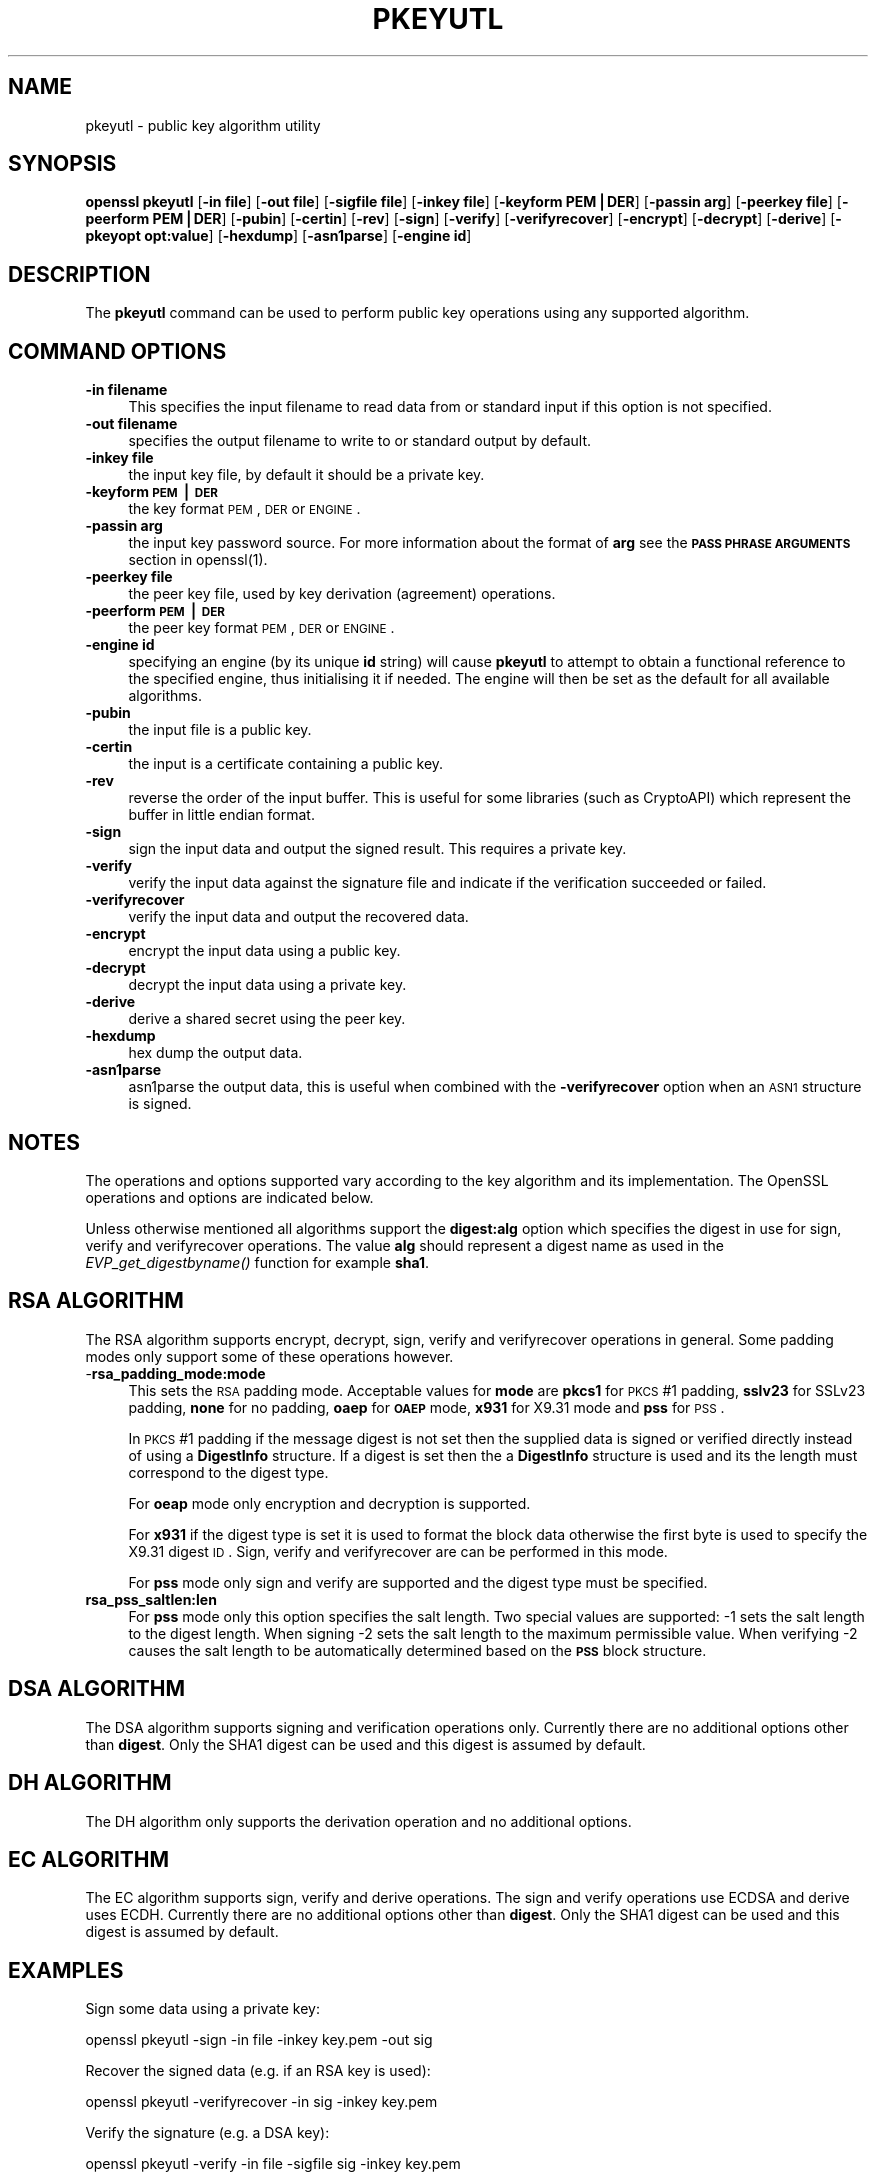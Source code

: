 .rn '' }`
''' $RCSfile$$Revision$$Date$
'''
''' $Log$
'''
.de Sh
.br
.if t .Sp
.ne 5
.PP
\fB\\$1\fR
.PP
..
.de Sp
.if t .sp .5v
.if n .sp
..
.de Ip
.br
.ie \\n(.$>=3 .ne \\$3
.el .ne 3
.IP "\\$1" \\$2
..
.de Vb
.ft CW
.nf
.ne \\$1
..
.de Ve
.ft R

.fi
..
'''
'''
'''     Set up \*(-- to give an unbreakable dash;
'''     string Tr holds user defined translation string.
'''     Bell System Logo is used as a dummy character.
'''
.tr \(*W-|\(bv\*(Tr
.ie n \{\
.ds -- \(*W-
.ds PI pi
.if (\n(.H=4u)&(1m=24u) .ds -- \(*W\h'-12u'\(*W\h'-12u'-\" diablo 10 pitch
.if (\n(.H=4u)&(1m=20u) .ds -- \(*W\h'-12u'\(*W\h'-8u'-\" diablo 12 pitch
.ds L" ""
.ds R" ""
'''   \*(M", \*(S", \*(N" and \*(T" are the equivalent of
'''   \*(L" and \*(R", except that they are used on ".xx" lines,
'''   such as .IP and .SH, which do another additional levels of
'''   double-quote interpretation
.ds M" """
.ds S" """
.ds N" """""
.ds T" """""
.ds L' '
.ds R' '
.ds M' '
.ds S' '
.ds N' '
.ds T' '
'br\}
.el\{\
.ds -- \(em\|
.tr \*(Tr
.ds L" ``
.ds R" ''
.ds M" ``
.ds S" ''
.ds N" ``
.ds T" ''
.ds L' `
.ds R' '
.ds M' `
.ds S' '
.ds N' `
.ds T' '
.ds PI \(*p
'br\}
.\"	If the F register is turned on, we'll generate
.\"	index entries out stderr for the following things:
.\"		TH	Title 
.\"		SH	Header
.\"		Sh	Subsection 
.\"		Ip	Item
.\"		X<>	Xref  (embedded
.\"	Of course, you have to process the output yourself
.\"	in some meaninful fashion.
.if \nF \{
.de IX
.tm Index:\\$1\t\\n%\t"\\$2"
..
.nr % 0
.rr F
.\}
.TH PKEYUTL 1 "1.0.1g" "18/Mar/2014" "OpenSSL"
.UC
.if n .hy 0
.if n .na
.ds C+ C\v'-.1v'\h'-1p'\s-2+\h'-1p'+\s0\v'.1v'\h'-1p'
.de CQ          \" put $1 in typewriter font
.ft CW
'if n "\c
'if t \\&\\$1\c
'if n \\&\\$1\c
'if n \&"
\\&\\$2 \\$3 \\$4 \\$5 \\$6 \\$7
'.ft R
..
.\" @(#)ms.acc 1.5 88/02/08 SMI; from UCB 4.2
.	\" AM - accent mark definitions
.bd B 3
.	\" fudge factors for nroff and troff
.if n \{\
.	ds #H 0
.	ds #V .8m
.	ds #F .3m
.	ds #[ \f1
.	ds #] \fP
.\}
.if t \{\
.	ds #H ((1u-(\\\\n(.fu%2u))*.13m)
.	ds #V .6m
.	ds #F 0
.	ds #[ \&
.	ds #] \&
.\}
.	\" simple accents for nroff and troff
.if n \{\
.	ds ' \&
.	ds ` \&
.	ds ^ \&
.	ds , \&
.	ds ~ ~
.	ds ? ?
.	ds ! !
.	ds /
.	ds q
.\}
.if t \{\
.	ds ' \\k:\h'-(\\n(.wu*8/10-\*(#H)'\'\h"|\\n:u"
.	ds ` \\k:\h'-(\\n(.wu*8/10-\*(#H)'\`\h'|\\n:u'
.	ds ^ \\k:\h'-(\\n(.wu*10/11-\*(#H)'^\h'|\\n:u'
.	ds , \\k:\h'-(\\n(.wu*8/10)',\h'|\\n:u'
.	ds ~ \\k:\h'-(\\n(.wu-\*(#H-.1m)'~\h'|\\n:u'
.	ds ? \s-2c\h'-\w'c'u*7/10'\u\h'\*(#H'\zi\d\s+2\h'\w'c'u*8/10'
.	ds ! \s-2\(or\s+2\h'-\w'\(or'u'\v'-.8m'.\v'.8m'
.	ds / \\k:\h'-(\\n(.wu*8/10-\*(#H)'\z\(sl\h'|\\n:u'
.	ds q o\h'-\w'o'u*8/10'\s-4\v'.4m'\z\(*i\v'-.4m'\s+4\h'\w'o'u*8/10'
.\}
.	\" troff and (daisy-wheel) nroff accents
.ds : \\k:\h'-(\\n(.wu*8/10-\*(#H+.1m+\*(#F)'\v'-\*(#V'\z.\h'.2m+\*(#F'.\h'|\\n:u'\v'\*(#V'
.ds 8 \h'\*(#H'\(*b\h'-\*(#H'
.ds v \\k:\h'-(\\n(.wu*9/10-\*(#H)'\v'-\*(#V'\*(#[\s-4v\s0\v'\*(#V'\h'|\\n:u'\*(#]
.ds _ \\k:\h'-(\\n(.wu*9/10-\*(#H+(\*(#F*2/3))'\v'-.4m'\z\(hy\v'.4m'\h'|\\n:u'
.ds . \\k:\h'-(\\n(.wu*8/10)'\v'\*(#V*4/10'\z.\v'-\*(#V*4/10'\h'|\\n:u'
.ds 3 \*(#[\v'.2m'\s-2\&3\s0\v'-.2m'\*(#]
.ds o \\k:\h'-(\\n(.wu+\w'\(de'u-\*(#H)/2u'\v'-.3n'\*(#[\z\(de\v'.3n'\h'|\\n:u'\*(#]
.ds d- \h'\*(#H'\(pd\h'-\w'~'u'\v'-.25m'\f2\(hy\fP\v'.25m'\h'-\*(#H'
.ds D- D\\k:\h'-\w'D'u'\v'-.11m'\z\(hy\v'.11m'\h'|\\n:u'
.ds th \*(#[\v'.3m'\s+1I\s-1\v'-.3m'\h'-(\w'I'u*2/3)'\s-1o\s+1\*(#]
.ds Th \*(#[\s+2I\s-2\h'-\w'I'u*3/5'\v'-.3m'o\v'.3m'\*(#]
.ds ae a\h'-(\w'a'u*4/10)'e
.ds Ae A\h'-(\w'A'u*4/10)'E
.ds oe o\h'-(\w'o'u*4/10)'e
.ds Oe O\h'-(\w'O'u*4/10)'E
.	\" corrections for vroff
.if v .ds ~ \\k:\h'-(\\n(.wu*9/10-\*(#H)'\s-2\u~\d\s+2\h'|\\n:u'
.if v .ds ^ \\k:\h'-(\\n(.wu*10/11-\*(#H)'\v'-.4m'^\v'.4m'\h'|\\n:u'
.	\" for low resolution devices (crt and lpr)
.if \n(.H>23 .if \n(.V>19 \
\{\
.	ds : e
.	ds 8 ss
.	ds v \h'-1'\o'\(aa\(ga'
.	ds _ \h'-1'^
.	ds . \h'-1'.
.	ds 3 3
.	ds o a
.	ds d- d\h'-1'\(ga
.	ds D- D\h'-1'\(hy
.	ds th \o'bp'
.	ds Th \o'LP'
.	ds ae ae
.	ds Ae AE
.	ds oe oe
.	ds Oe OE
.\}
.rm #[ #] #H #V #F C
.SH "NAME"
pkeyutl \- public key algorithm utility
.SH "SYNOPSIS"
\fBopenssl\fR \fBpkeyutl\fR
[\fB\-in file\fR]
[\fB\-out file\fR]
[\fB\-sigfile file\fR]
[\fB\-inkey file\fR]
[\fB\-keyform PEM|DER\fR]
[\fB\-passin arg\fR]
[\fB\-peerkey file\fR]
[\fB\-peerform PEM|DER\fR]
[\fB\-pubin\fR]
[\fB\-certin\fR]
[\fB\-rev\fR]
[\fB\-sign\fR]
[\fB\-verify\fR]
[\fB\-verifyrecover\fR]
[\fB\-encrypt\fR]
[\fB\-decrypt\fR]
[\fB\-derive\fR]
[\fB\-pkeyopt opt:value\fR]
[\fB\-hexdump\fR]
[\fB\-asn1parse\fR]
[\fB\-engine id\fR]
.SH "DESCRIPTION"
The \fBpkeyutl\fR command can be used to perform public key operations using
any supported algorithm.
.SH "COMMAND OPTIONS"
.Ip "\fB\-in filename\fR" 4
This specifies the input filename to read data from or standard input
if this option is not specified.
.Ip "\fB\-out filename\fR" 4
specifies the output filename to write to or standard output by
default.
.Ip "\fB\-inkey file\fR" 4
the input key file, by default it should be a private key.
.Ip "\fB\-keyform \s-1PEM\s0|\s-1DER\s0\fR" 4
the key format \s-1PEM\s0, \s-1DER\s0 or \s-1ENGINE\s0.
.Ip "\fB\-passin arg\fR" 4
the input key password source. For more information about the format of \fBarg\fR
see the \fB\s-1PASS\s0 \s-1PHRASE\s0 \s-1ARGUMENTS\s0\fR section in openssl(1).
.Ip "\fB\-peerkey file\fR" 4
the peer key file, used by key derivation (agreement) operations.
.Ip "\fB\-peerform \s-1PEM\s0|\s-1DER\s0\fR" 4
the peer key format \s-1PEM\s0, \s-1DER\s0 or \s-1ENGINE\s0.
.Ip "\fB\-engine id\fR" 4
specifying an engine (by its unique \fBid\fR string) will cause \fBpkeyutl\fR
to attempt to obtain a functional reference to the specified engine,
thus initialising it if needed. The engine will then be set as the default
for all available algorithms.
.Ip "\fB\-pubin\fR" 4
the input file is a public key. 
.Ip "\fB\-certin\fR" 4
the input is a certificate containing a public key. 
.Ip "\fB\-rev\fR" 4
reverse the order of the input buffer. This is useful for some libraries
(such as CryptoAPI) which represent the buffer in little endian format.
.Ip "\fB\-sign\fR" 4
sign the input data and output the signed result. This requires
a private key.
.Ip "\fB\-verify\fR" 4
verify the input data against the signature file and indicate if the
verification succeeded or failed.
.Ip "\fB\-verifyrecover\fR" 4
verify the input data and output the recovered data.
.Ip "\fB\-encrypt\fR" 4
encrypt the input data using a public key.
.Ip "\fB\-decrypt\fR" 4
decrypt the input data using a private key.
.Ip "\fB\-derive\fR" 4
derive a shared secret using the peer key.
.Ip "\fB\-hexdump\fR" 4
hex dump the output data.
.Ip "\fB\-asn1parse\fR" 4
asn1parse the output data, this is useful when combined with the
\fB\-verifyrecover\fR option when an \s-1ASN1\s0 structure is signed.
.SH "NOTES"
The operations and options supported vary according to the key algorithm
and its implementation. The OpenSSL operations and options are indicated below.
.PP
Unless otherwise mentioned all algorithms support the \fBdigest:alg\fR option
which specifies the digest in use for sign, verify and verifyrecover operations.
The value \fBalg\fR should represent a digest name as used in the
\fIEVP_get_digestbyname()\fR function for example \fBsha1\fR.
.SH "RSA ALGORITHM"
The RSA algorithm supports encrypt, decrypt, sign, verify and verifyrecover
operations in general. Some padding modes only support some of these 
operations however.
.Ip "-\fBrsa_padding_mode:mode\fR" 4
This sets the \s-1RSA\s0 padding mode. Acceptable values for \fBmode\fR are \fBpkcs1\fR for
\s-1PKCS\s0#1 padding, \fBsslv23\fR for SSLv23 padding, \fBnone\fR for no padding, \fBoaep\fR
for \fB\s-1OAEP\s0\fR mode, \fBx931\fR for X9.31 mode and \fBpss\fR for \s-1PSS\s0.
.Sp
In \s-1PKCS\s0#1 padding if the message digest is not set then the supplied data is 
signed or verified directly instead of using a \fBDigestInfo\fR structure. If a
digest is set then the a \fBDigestInfo\fR structure is used and its the length
must correspond to the digest type.
.Sp
For \fBoeap\fR mode only encryption and decryption is supported.
.Sp
For \fBx931\fR if the digest type is set it is used to format the block data
otherwise the first byte is used to specify the X9.31 digest \s-1ID\s0. Sign,
verify and verifyrecover are can be performed in this mode.
.Sp
For \fBpss\fR mode only sign and verify are supported and the digest type must be
specified.
.Ip "\fBrsa_pss_saltlen:len\fR" 4
For \fBpss\fR mode only this option specifies the salt length. Two special values
are supported: \-1 sets the salt length to the digest length. When signing \-2
sets the salt length to the maximum permissible value. When verifying \-2 causes
the salt length to be automatically determined based on the \fB\s-1PSS\s0\fR block
structure.
.SH "DSA ALGORITHM"
The DSA algorithm supports signing and verification operations only. Currently
there are no additional options other than \fBdigest\fR. Only the SHA1
digest can be used and this digest is assumed by default.
.SH "DH ALGORITHM"
The DH algorithm only supports the derivation operation and no additional
options.
.SH "EC ALGORITHM"
The EC algorithm supports sign, verify and derive operations. The sign and
verify operations use ECDSA and derive uses ECDH. Currently there are no
additional options other than \fBdigest\fR. Only the SHA1 digest can be used and
this digest is assumed by default.
.SH "EXAMPLES"
Sign some data using a private key:
.PP
.Vb 1
\& openssl pkeyutl -sign -in file -inkey key.pem -out sig
.Ve
Recover the signed data (e.g. if an RSA key is used):
.PP
.Vb 1
\& openssl pkeyutl -verifyrecover -in sig -inkey key.pem
.Ve
Verify the signature (e.g. a DSA key):
.PP
.Vb 1
\& openssl pkeyutl -verify -in file -sigfile sig -inkey key.pem
.Ve
Sign data using a message digest value (this is currently only valid for RSA):
.PP
.Vb 1
\& openssl pkeyutl -sign -in file -inkey key.pem -out sig -pkeyopt digest:sha256
.Ve
Derive a shared secret value:
.PP
.Vb 1
\& openssl pkeyutl -derive -inkey key.pem -peerkey pubkey.pem -out secret
.Ve
.SH "SEE ALSO"
genpkey(1), pkey(1), rsautl(1)
dgst(1), rsa(1), genrsa(1)

.rn }` ''
.IX Title "PKEYUTL 1"
.IX Name "pkeyutl - public key algorithm utility"

.IX Header "NAME"

.IX Header "SYNOPSIS"

.IX Header "DESCRIPTION"

.IX Header "COMMAND OPTIONS"

.IX Item "\fB\-in filename\fR"

.IX Item "\fB\-out filename\fR"

.IX Item "\fB\-inkey file\fR"

.IX Item "\fB\-keyform \s-1PEM\s0|\s-1DER\s0\fR"

.IX Item "\fB\-passin arg\fR"

.IX Item "\fB\-peerkey file\fR"

.IX Item "\fB\-peerform \s-1PEM\s0|\s-1DER\s0\fR"

.IX Item "\fB\-engine id\fR"

.IX Item "\fB\-pubin\fR"

.IX Item "\fB\-certin\fR"

.IX Item "\fB\-rev\fR"

.IX Item "\fB\-sign\fR"

.IX Item "\fB\-verify\fR"

.IX Item "\fB\-verifyrecover\fR"

.IX Item "\fB\-encrypt\fR"

.IX Item "\fB\-decrypt\fR"

.IX Item "\fB\-derive\fR"

.IX Item "\fB\-hexdump\fR"

.IX Item "\fB\-asn1parse\fR"

.IX Header "NOTES"

.IX Header "RSA ALGORITHM"

.IX Item "-\fBrsa_padding_mode:mode\fR"

.IX Item "\fBrsa_pss_saltlen:len\fR"

.IX Header "DSA ALGORITHM"

.IX Header "DH ALGORITHM"

.IX Header "EC ALGORITHM"

.IX Header "EXAMPLES"

.IX Header "SEE ALSO"

